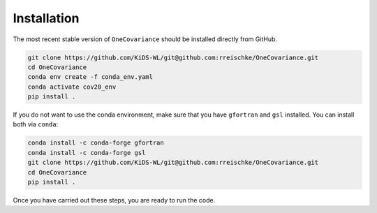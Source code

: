 Installation
============

The most recent stable version of ``OneCovariance`` should be installed directly from GitHub.

.. code-block:: bash

    git clone https://github.com/KiDS-WL/git@github.com:rreischke/OneCovariance.git
    cd OneCovariance
    conda env create -f conda_env.yaml
    conda activate cov20_env
    pip install .

If you do not want to use the conda environment, make sure that you have ``gfortran`` and ``gsl`` installed.
You can install both via ``conda``:

.. code-block:: bash

    conda install -c conda-forge gfortran
    conda install -c conda-forge gsl
    git clone https://github.com/KiDS-WL/git@github.com:rreischke/OneCovariance.git
    cd OneCovariance    
    pip install .

Once you have carried out these steps, you are ready to run the code.